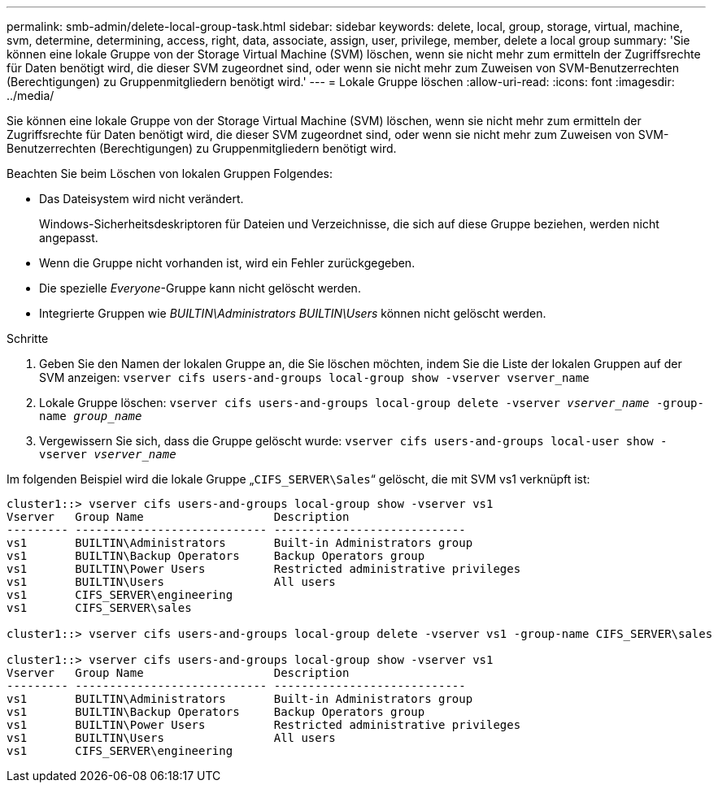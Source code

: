 ---
permalink: smb-admin/delete-local-group-task.html 
sidebar: sidebar 
keywords: delete, local, group, storage, virtual, machine, svm, determine, determining, access, right, data, associate, assign, user, privilege, member, delete a local group 
summary: 'Sie können eine lokale Gruppe von der Storage Virtual Machine (SVM) löschen, wenn sie nicht mehr zum ermitteln der Zugriffsrechte für Daten benötigt wird, die dieser SVM zugeordnet sind, oder wenn sie nicht mehr zum Zuweisen von SVM-Benutzerrechten (Berechtigungen) zu Gruppenmitgliedern benötigt wird.' 
---
= Lokale Gruppe löschen
:allow-uri-read: 
:icons: font
:imagesdir: ../media/


[role="lead"]
Sie können eine lokale Gruppe von der Storage Virtual Machine (SVM) löschen, wenn sie nicht mehr zum ermitteln der Zugriffsrechte für Daten benötigt wird, die dieser SVM zugeordnet sind, oder wenn sie nicht mehr zum Zuweisen von SVM-Benutzerrechten (Berechtigungen) zu Gruppenmitgliedern benötigt wird.

Beachten Sie beim Löschen von lokalen Gruppen Folgendes:

* Das Dateisystem wird nicht verändert.
+
Windows-Sicherheitsdeskriptoren für Dateien und Verzeichnisse, die sich auf diese Gruppe beziehen, werden nicht angepasst.

* Wenn die Gruppe nicht vorhanden ist, wird ein Fehler zurückgegeben.
* Die spezielle _Everyone_-Gruppe kann nicht gelöscht werden.
* Integrierte Gruppen wie _BUILTIN\Administrators_ _BUILTIN\Users_ können nicht gelöscht werden.


.Schritte
. Geben Sie den Namen der lokalen Gruppe an, die Sie löschen möchten, indem Sie die Liste der lokalen Gruppen auf der SVM anzeigen: `vserver cifs users-and-groups local-group show -vserver vserver_name`
. Lokale Gruppe löschen: `vserver cifs users-and-groups local-group delete -vserver _vserver_name_ ‑group-name _group_name_`
. Vergewissern Sie sich, dass die Gruppe gelöscht wurde: `vserver cifs users-and-groups local-user show -vserver _vserver_name_`


Im folgenden Beispiel wird die lokale Gruppe „`CIFS_SERVER\Sales`“ gelöscht, die mit SVM vs1 verknüpft ist:

[listing]
----
cluster1::> vserver cifs users-and-groups local-group show -vserver vs1
Vserver   Group Name                   Description
--------- ---------------------------- ----------------------------
vs1       BUILTIN\Administrators       Built-in Administrators group
vs1       BUILTIN\Backup Operators     Backup Operators group
vs1       BUILTIN\Power Users          Restricted administrative privileges
vs1       BUILTIN\Users                All users
vs1       CIFS_SERVER\engineering
vs1       CIFS_SERVER\sales

cluster1::> vserver cifs users-and-groups local-group delete -vserver vs1 -group-name CIFS_SERVER\sales

cluster1::> vserver cifs users-and-groups local-group show -vserver vs1
Vserver   Group Name                   Description
--------- ---------------------------- ----------------------------
vs1       BUILTIN\Administrators       Built-in Administrators group
vs1       BUILTIN\Backup Operators     Backup Operators group
vs1       BUILTIN\Power Users          Restricted administrative privileges
vs1       BUILTIN\Users                All users
vs1       CIFS_SERVER\engineering
----